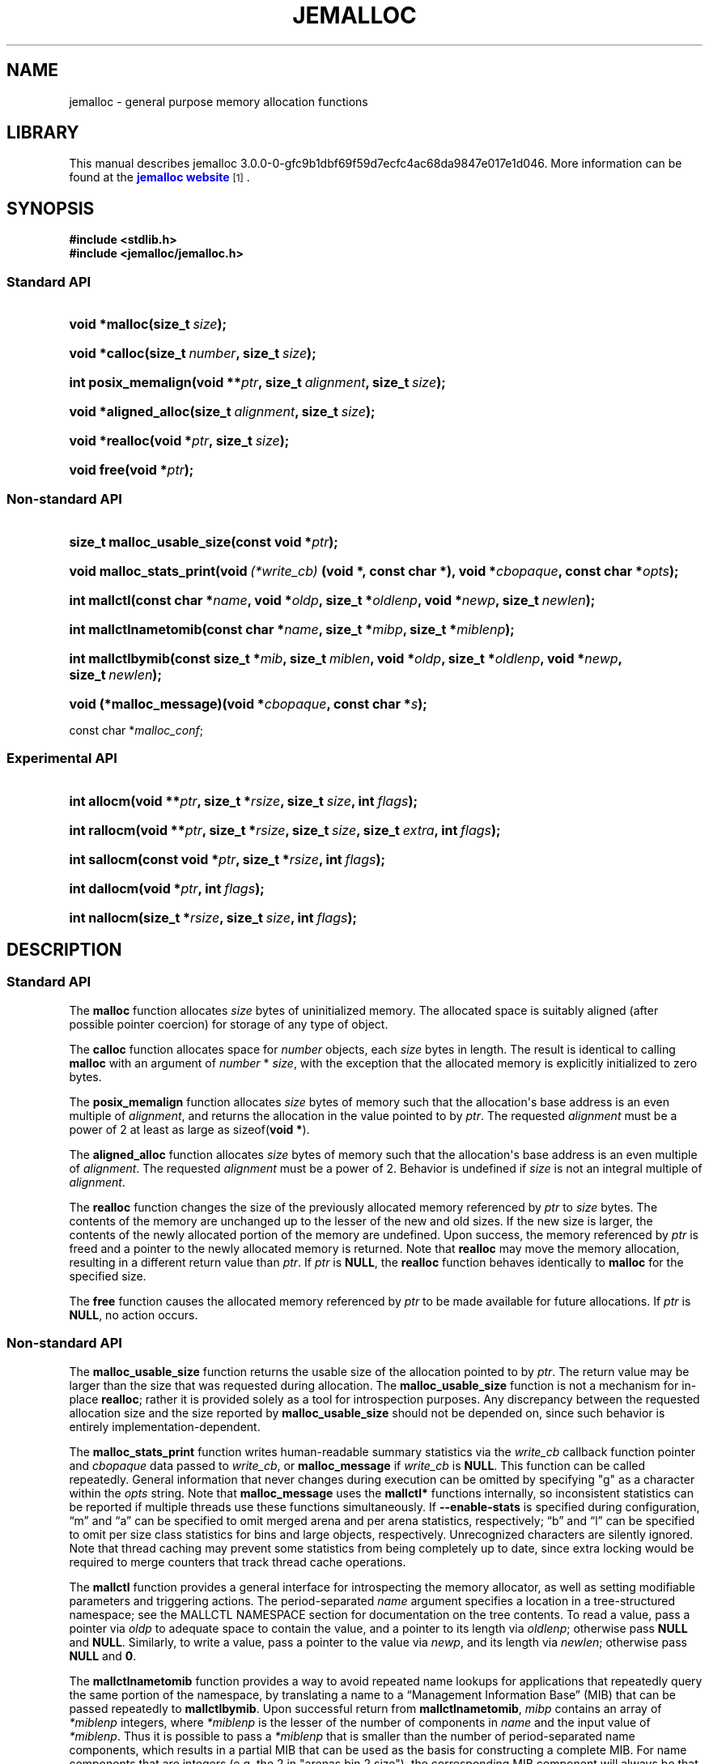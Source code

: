 '\" t
.\"     Title: JEMALLOC
.\"    Author: Jason Evans
.\" Generator: DocBook XSL Stylesheets v1.76.1 <http://docbook.sf.net/>
.\"      Date: 05/11/2012
.\"    Manual: User Manual
.\"    Source: jemalloc 3.0.0-0-gfc9b1dbf69f59d7ecfc4ac68da9847e017e1d046
.\"  Language: English
.\"
.TH "JEMALLOC" "3" "05/11/2012" "jemalloc 3.0.0-0-gfc9b1dbf69f5" "User Manual"
.\" -----------------------------------------------------------------
.\" * Define some portability stuff
.\" -----------------------------------------------------------------
.\" ~~~~~~~~~~~~~~~~~~~~~~~~~~~~~~~~~~~~~~~~~~~~~~~~~~~~~~~~~~~~~~~~~
.\" http://bugs.debian.org/507673
.\" http://lists.gnu.org/archive/html/groff/2009-02/msg00013.html
.\" ~~~~~~~~~~~~~~~~~~~~~~~~~~~~~~~~~~~~~~~~~~~~~~~~~~~~~~~~~~~~~~~~~
.ie \n(.g .ds Aq \(aq
.el       .ds Aq '
.\" -----------------------------------------------------------------
.\" * set default formatting
.\" -----------------------------------------------------------------
.\" disable hyphenation
.nh
.\" disable justification (adjust text to left margin only)
.ad l
.\" -----------------------------------------------------------------
.\" * MAIN CONTENT STARTS HERE *
.\" -----------------------------------------------------------------
.SH "NAME"
jemalloc \- general purpose memory allocation functions
.SH "LIBRARY"
.PP
This manual describes jemalloc 3\&.0\&.0\-0\-gfc9b1dbf69f59d7ecfc4ac68da9847e017e1d046\&. More information can be found at the
\m[blue]\fBjemalloc website\fR\m[]\&\s-2\u[1]\d\s+2\&.
.SH "SYNOPSIS"
.sp
.ft B
.nf
#include <stdlib\&.h>
#include <jemalloc/jemalloc\&.h>
.fi
.ft
.SS "Standard API"
.HP \w'void\ *malloc('u
.BI "void *malloc(size_t\ " "size" ");"
.HP \w'void\ *calloc('u
.BI "void *calloc(size_t\ " "number" ", size_t\ " "size" ");"
.HP \w'int\ posix_memalign('u
.BI "int posix_memalign(void\ **" "ptr" ", size_t\ " "alignment" ", size_t\ " "size" ");"
.HP \w'void\ *aligned_alloc('u
.BI "void *aligned_alloc(size_t\ " "alignment" ", size_t\ " "size" ");"
.HP \w'void\ *realloc('u
.BI "void *realloc(void\ *" "ptr" ", size_t\ " "size" ");"
.HP \w'void\ free('u
.BI "void free(void\ *" "ptr" ");"
.SS "Non\-standard API"
.HP \w'size_t\ malloc_usable_size('u
.BI "size_t malloc_usable_size(const\ void\ *" "ptr" ");"
.HP \w'void\ malloc_stats_print('u
.BI "void malloc_stats_print(void\ " "(*write_cb)" "\ (void\ *,\ const\ char\ *), void\ *" "cbopaque" ", const\ char\ *" "opts" ");"
.HP \w'int\ mallctl('u
.BI "int mallctl(const\ char\ *" "name" ", void\ *" "oldp" ", size_t\ *" "oldlenp" ", void\ *" "newp" ", size_t\ " "newlen" ");"
.HP \w'int\ mallctlnametomib('u
.BI "int mallctlnametomib(const\ char\ *" "name" ", size_t\ *" "mibp" ", size_t\ *" "miblenp" ");"
.HP \w'int\ mallctlbymib('u
.BI "int mallctlbymib(const\ size_t\ *" "mib" ", size_t\ " "miblen" ", void\ *" "oldp" ", size_t\ *" "oldlenp" ", void\ *" "newp" ", size_t\ " "newlen" ");"
.HP \w'void\ (*malloc_message)('u
.BI "void (*malloc_message)(void\ *" "cbopaque" ", const\ char\ *" "s" ");"
.PP
const char *\fImalloc_conf\fR;
.SS "Experimental API"
.HP \w'int\ allocm('u
.BI "int allocm(void\ **" "ptr" ", size_t\ *" "rsize" ", size_t\ " "size" ", int\ " "flags" ");"
.HP \w'int\ rallocm('u
.BI "int rallocm(void\ **" "ptr" ", size_t\ *" "rsize" ", size_t\ " "size" ", size_t\ " "extra" ", int\ " "flags" ");"
.HP \w'int\ sallocm('u
.BI "int sallocm(const\ void\ *" "ptr" ", size_t\ *" "rsize" ", int\ " "flags" ");"
.HP \w'int\ dallocm('u
.BI "int dallocm(void\ *" "ptr" ", int\ " "flags" ");"
.HP \w'int\ nallocm('u
.BI "int nallocm(size_t\ *" "rsize" ", size_t\ " "size" ", int\ " "flags" ");"
.SH "DESCRIPTION"
.SS "Standard API"
.PP
The
\fBmalloc\fR\fB\fR
function allocates
\fIsize\fR
bytes of uninitialized memory\&. The allocated space is suitably aligned (after possible pointer coercion) for storage of any type of object\&.
.PP
The
\fBcalloc\fR\fB\fR
function allocates space for
\fInumber\fR
objects, each
\fIsize\fR
bytes in length\&. The result is identical to calling
\fBmalloc\fR\fB\fR
with an argument of
\fInumber\fR
*
\fIsize\fR, with the exception that the allocated memory is explicitly initialized to zero bytes\&.
.PP
The
\fBposix_memalign\fR\fB\fR
function allocates
\fIsize\fR
bytes of memory such that the allocation\*(Aqs base address is an even multiple of
\fIalignment\fR, and returns the allocation in the value pointed to by
\fIptr\fR\&. The requested
\fIalignment\fR
must be a power of 2 at least as large as
sizeof(\fBvoid *\fR)\&.
.PP
The
\fBaligned_alloc\fR\fB\fR
function allocates
\fIsize\fR
bytes of memory such that the allocation\*(Aqs base address is an even multiple of
\fIalignment\fR\&. The requested
\fIalignment\fR
must be a power of 2\&. Behavior is undefined if
\fIsize\fR
is not an integral multiple of
\fIalignment\fR\&.
.PP
The
\fBrealloc\fR\fB\fR
function changes the size of the previously allocated memory referenced by
\fIptr\fR
to
\fIsize\fR
bytes\&. The contents of the memory are unchanged up to the lesser of the new and old sizes\&. If the new size is larger, the contents of the newly allocated portion of the memory are undefined\&. Upon success, the memory referenced by
\fIptr\fR
is freed and a pointer to the newly allocated memory is returned\&. Note that
\fBrealloc\fR\fB\fR
may move the memory allocation, resulting in a different return value than
\fIptr\fR\&. If
\fIptr\fR
is
\fBNULL\fR, the
\fBrealloc\fR\fB\fR
function behaves identically to
\fBmalloc\fR\fB\fR
for the specified size\&.
.PP
The
\fBfree\fR\fB\fR
function causes the allocated memory referenced by
\fIptr\fR
to be made available for future allocations\&. If
\fIptr\fR
is
\fBNULL\fR, no action occurs\&.
.SS "Non\-standard API"
.PP
The
\fBmalloc_usable_size\fR\fB\fR
function returns the usable size of the allocation pointed to by
\fIptr\fR\&. The return value may be larger than the size that was requested during allocation\&. The
\fBmalloc_usable_size\fR\fB\fR
function is not a mechanism for in\-place
\fBrealloc\fR\fB\fR; rather it is provided solely as a tool for introspection purposes\&. Any discrepancy between the requested allocation size and the size reported by
\fBmalloc_usable_size\fR\fB\fR
should not be depended on, since such behavior is entirely implementation\-dependent\&.
.PP
The
\fBmalloc_stats_print\fR\fB\fR
function writes human\-readable summary statistics via the
\fIwrite_cb\fR
callback function pointer and
\fIcbopaque\fR
data passed to
\fIwrite_cb\fR, or
\fBmalloc_message\fR\fB\fR
if
\fIwrite_cb\fR
is
\fBNULL\fR\&. This function can be called repeatedly\&. General information that never changes during execution can be omitted by specifying "g" as a character within the
\fIopts\fR
string\&. Note that
\fBmalloc_message\fR\fB\fR
uses the
\fBmallctl*\fR\fB\fR
functions internally, so inconsistent statistics can be reported if multiple threads use these functions simultaneously\&. If
\fB\-\-enable\-stats\fR
is specified during configuration, \(lqm\(rq and \(lqa\(rq can be specified to omit merged arena and per arena statistics, respectively; \(lqb\(rq and \(lql\(rq can be specified to omit per size class statistics for bins and large objects, respectively\&. Unrecognized characters are silently ignored\&. Note that thread caching may prevent some statistics from being completely up to date, since extra locking would be required to merge counters that track thread cache operations\&.
.PP
The
\fBmallctl\fR\fB\fR
function provides a general interface for introspecting the memory allocator, as well as setting modifiable parameters and triggering actions\&. The period\-separated
\fIname\fR
argument specifies a location in a tree\-structured namespace; see the
MALLCTL NAMESPACE
section for documentation on the tree contents\&. To read a value, pass a pointer via
\fIoldp\fR
to adequate space to contain the value, and a pointer to its length via
\fIoldlenp\fR; otherwise pass
\fBNULL\fR
and
\fBNULL\fR\&. Similarly, to write a value, pass a pointer to the value via
\fInewp\fR, and its length via
\fInewlen\fR; otherwise pass
\fBNULL\fR
and
\fB0\fR\&.
.PP
The
\fBmallctlnametomib\fR\fB\fR
function provides a way to avoid repeated name lookups for applications that repeatedly query the same portion of the namespace, by translating a name to a \(lqManagement Information Base\(rq (MIB) that can be passed repeatedly to
\fBmallctlbymib\fR\fB\fR\&. Upon successful return from
\fBmallctlnametomib\fR\fB\fR,
\fImibp\fR
contains an array of
\fI*miblenp\fR
integers, where
\fI*miblenp\fR
is the lesser of the number of components in
\fIname\fR
and the input value of
\fI*miblenp\fR\&. Thus it is possible to pass a
\fI*miblenp\fR
that is smaller than the number of period\-separated name components, which results in a partial MIB that can be used as the basis for constructing a complete MIB\&. For name components that are integers (e\&.g\&. the 2 in
"arenas\&.bin\&.2\&.size"), the corresponding MIB component will always be that integer\&. Therefore, it is legitimate to construct code like the following:
.sp
.if n \{\
.RS 4
.\}
.nf
unsigned nbins, i;

int mib[4];
size_t len, miblen;

len = sizeof(nbins);
mallctl("arenas\&.nbins", &nbins, &len, NULL, 0);

miblen = 4;
mallnametomib("arenas\&.bin\&.0\&.size", mib, &miblen);
for (i = 0; i < nbins; i++) {
	size_t bin_size;

	mib[2] = i;
	len = sizeof(bin_size);
	mallctlbymib(mib, miblen, &bin_size, &len, NULL, 0);
	/* Do something with bin_size\&.\&.\&. */
}
.fi
.if n \{\
.RE
.\}
.SS "Experimental API"
.PP
The experimental API is subject to change or removal without regard for backward compatibility\&. If
\fB\-\-disable\-experimental\fR
is specified during configuration, the experimental API is omitted\&.
.PP
The
\fBallocm\fR\fB\fR,
\fBrallocm\fR\fB\fR,
\fBsallocm\fR\fB\fR,
\fBdallocm\fR\fB\fR, and
\fBnallocm\fR\fB\fR
functions all have a
\fIflags\fR
argument that can be used to specify options\&. The functions only check the options that are contextually relevant\&. Use bitwise or (|) operations to specify one or more of the following:
.PP
\fBALLOCM_LG_ALIGN(\fR\fB\fIla\fR\fR\fB) \fR
.RS 4
Align the memory allocation to start at an address that is a multiple of
(1 << \fIla\fR)\&. This macro does not validate that
\fIla\fR
is within the valid range\&.
.RE
.PP
\fBALLOCM_ALIGN(\fR\fB\fIa\fR\fR\fB) \fR
.RS 4
Align the memory allocation to start at an address that is a multiple of
\fIa\fR, where
\fIa\fR
is a power of two\&. This macro does not validate that
\fIa\fR
is a power of 2\&.
.RE
.PP
\fBALLOCM_ZERO\fR
.RS 4
Initialize newly allocated memory to contain zero bytes\&. In the growing reallocation case, the real size prior to reallocation defines the boundary between untouched bytes and those that are initialized to contain zero bytes\&. If this option is absent, newly allocated memory is uninitialized\&.
.RE
.PP
\fBALLOCM_NO_MOVE\fR
.RS 4
For reallocation, fail rather than moving the object\&. This constraint can apply to both growth and shrinkage\&.
.RE
.PP
The
\fBallocm\fR\fB\fR
function allocates at least
\fIsize\fR
bytes of memory, sets
\fI*ptr\fR
to the base address of the allocation, and sets
\fI*rsize\fR
to the real size of the allocation if
\fIrsize\fR
is not
\fBNULL\fR\&. Behavior is undefined if
\fIsize\fR
is
\fB0\fR\&.
.PP
The
\fBrallocm\fR\fB\fR
function resizes the allocation at
\fI*ptr\fR
to be at least
\fIsize\fR
bytes, sets
\fI*ptr\fR
to the base address of the allocation if it moved, and sets
\fI*rsize\fR
to the real size of the allocation if
\fIrsize\fR
is not
\fBNULL\fR\&. If
\fIextra\fR
is non\-zero, an attempt is made to resize the allocation to be at least
\fIsize\fR + \fIextra\fR)
bytes, though inability to allocate the extra byte(s) will not by itself result in failure\&. Behavior is undefined if
\fIsize\fR
is
\fB0\fR, or if
(\fIsize\fR + \fIextra\fR > \fBSIZE_T_MAX\fR)\&.
.PP
The
\fBsallocm\fR\fB\fR
function sets
\fI*rsize\fR
to the real size of the allocation\&.
.PP
The
\fBdallocm\fR\fB\fR
function causes the memory referenced by
\fIptr\fR
to be made available for future allocations\&.
.PP
The
\fBnallocm\fR\fB\fR
function allocates no memory, but it performs the same size computation as the
\fBallocm\fR\fB\fR
function, and if
\fIrsize\fR
is not
\fBNULL\fR
it sets
\fI*rsize\fR
to the real size of the allocation that would result from the equivalent
\fBallocm\fR\fB\fR
function call\&. Behavior is undefined if
\fIsize\fR
is
\fB0\fR\&.
.SH "TUNING"
.PP
Once, when the first call is made to one of the memory allocation routines, the allocator initializes its internals based in part on various options that can be specified at compile\- or run\-time\&.
.PP
The string pointed to by the global variable
\fImalloc_conf\fR, the \(lqname\(rq of the file referenced by the symbolic link named
/etc/malloc\&.conf, and the value of the environment variable
\fBMALLOC_CONF\fR, will be interpreted, in that order, from left to right as options\&.
.PP
An options string is a comma\-separated list of option:value pairs\&. There is one key corresponding to each
"opt\&.*"
mallctl (see the
MALLCTL NAMESPACE
section for options documentation)\&. For example,
abort:true,narenas:1
sets the
"opt\&.abort"
and
"opt\&.narenas"
options\&. Some options have boolean values (true/false), others have integer values (base 8, 10, or 16, depending on prefix), and yet others have raw string values\&.
.SH "IMPLEMENTATION NOTES"
.PP
Traditionally, allocators have used
\fBsbrk\fR(2)
to obtain memory, which is suboptimal for several reasons, including race conditions, increased fragmentation, and artificial limitations on maximum usable memory\&. If
\fB\-\-enable\-dss\fR
is specified during configuration, this allocator uses both
\fBmmap\fR(2)
and
\fBsbrk\fR(2), in that order of preference; otherwise only
\fBmmap\fR(2)
is used\&.
.PP
This allocator uses multiple arenas in order to reduce lock contention for threaded programs on multi\-processor systems\&. This works well with regard to threading scalability, but incurs some costs\&. There is a small fixed per\-arena overhead, and additionally, arenas manage memory completely independently of each other, which means a small fixed increase in overall memory fragmentation\&. These overheads are not generally an issue, given the number of arenas normally used\&. Note that using substantially more arenas than the default is not likely to improve performance, mainly due to reduced cache performance\&. However, it may make sense to reduce the number of arenas if an application does not make much use of the allocation functions\&.
.PP
In addition to multiple arenas, unless
\fB\-\-disable\-tcache\fR
is specified during configuration, this allocator supports thread\-specific caching for small and large objects, in order to make it possible to completely avoid synchronization for most allocation requests\&. Such caching allows very fast allocation in the common case, but it increases memory usage and fragmentation, since a bounded number of objects can remain allocated in each thread cache\&.
.PP
Memory is conceptually broken into equal\-sized chunks, where the chunk size is a power of two that is greater than the page size\&. Chunks are always aligned to multiples of the chunk size\&. This alignment makes it possible to find metadata for user objects very quickly\&.
.PP
User objects are broken into three categories according to size: small, large, and huge\&. Small objects are smaller than one page\&. Large objects are smaller than the chunk size\&. Huge objects are a multiple of the chunk size\&. Small and large objects are managed by arenas; huge objects are managed separately in a single data structure that is shared by all threads\&. Huge objects are used by applications infrequently enough that this single data structure is not a scalability issue\&.
.PP
Each chunk that is managed by an arena tracks its contents as runs of contiguous pages (unused, backing a set of small objects, or backing one large object)\&. The combination of chunk alignment and chunk page maps makes it possible to determine all metadata regarding small and large allocations in constant time\&.
.PP
Small objects are managed in groups by page runs\&. Each run maintains a frontier and free list to track which regions are in use\&. Allocation requests that are no more than half the quantum (8 or 16, depending on architecture) are rounded up to the nearest power of two that is at least
sizeof(\fBdouble\fR)\&. All other small object size classes are multiples of the quantum, spaced such that internal fragmentation is limited to approximately 25% for all but the smallest size classes\&. Allocation requests that are larger than the maximum small size class, but small enough to fit in an arena\-managed chunk (see the
"opt\&.lg_chunk"
option), are rounded up to the nearest run size\&. Allocation requests that are too large to fit in an arena\-managed chunk are rounded up to the nearest multiple of the chunk size\&.
.PP
Allocations are packed tightly together, which can be an issue for multi\-threaded applications\&. If you need to assure that allocations do not suffer from cacheline sharing, round your allocation requests up to the nearest multiple of the cacheline size, or specify cacheline alignment when allocating\&.
.PP
Assuming 4 MiB chunks, 4 KiB pages, and a 16\-byte quantum on a 64\-bit system, the size classes in each category are as shown in
Table 1\&.
.sp
.it 1 an-trap
.nr an-no-space-flag 1
.nr an-break-flag 1
.br
.B Table\ \&1.\ \&Size classes
.TS
allbox tab(:);
lB rB lB.
T{
Category
T}:T{
Spacing
T}:T{
Size
T}
.T&
l r l
^ r l
^ r l
^ r l
^ r l
^ r l
^ r l
l r l
l r l.
T{
Small
T}:T{
lg
T}:T{
[8]
T}
:T{
16
T}:T{
[16, 32, 48, \&.\&.\&., 128]
T}
:T{
32
T}:T{
[160, 192, 224, 256]
T}
:T{
64
T}:T{
[320, 384, 448, 512]
T}
:T{
128
T}:T{
[640, 768, 896, 1024]
T}
:T{
256
T}:T{
[1280, 1536, 1792, 2048]
T}
:T{
512
T}:T{
[2560, 3072, 3584]
T}
T{
Large
T}:T{
4 KiB
T}:T{
[4 KiB, 8 KiB, 12 KiB, \&.\&.\&., 4072 KiB]
T}
T{
Huge
T}:T{
4 MiB
T}:T{
[4 MiB, 8 MiB, 12 MiB, \&.\&.\&.]
T}
.TE
.sp 1
.SH "MALLCTL NAMESPACE"
.PP
The following names are defined in the namespace accessible via the
\fBmallctl*\fR\fB\fR
functions\&. Value types are specified in parentheses, their readable/writable statuses are encoded as
rw,
r\-,
\-w, or
\-\-, and required build configuration flags follow, if any\&. A name element encoded as
<i>
or
<j>
indicates an integer component, where the integer varies from 0 to some upper value that must be determined via introspection\&. In the case of
"stats\&.arenas\&.<i>\&.*",
<i>
equal to
"arenas\&.narenas"
can be used to access the summation of statistics from all arenas\&. Take special note of the
"epoch"
mallctl, which controls refreshing of cached dynamic statistics\&.
.PP
"version" (\fBconst char *\fR) r\-
.RS 4
Return the jemalloc version string\&.
.RE
.PP
"epoch" (\fBuint64_t\fR) rw
.RS 4
If a value is passed in, refresh the data from which the
\fBmallctl*\fR\fB\fR
functions report values, and increment the epoch\&. Return the current epoch\&. This is useful for detecting whether another thread caused a refresh\&.
.RE
.PP
"config\&.debug" (\fBbool\fR) r\-
.RS 4
\fB\-\-enable\-debug\fR
was specified during build configuration\&.
.RE
.PP
"config\&.dss" (\fBbool\fR) r\-
.RS 4
\fB\-\-enable\-dss\fR
was specified during build configuration\&.
.RE
.PP
"config\&.fill" (\fBbool\fR) r\-
.RS 4
\fB\-\-enable\-fill\fR
was specified during build configuration\&.
.RE
.PP
"config\&.lazy_lock" (\fBbool\fR) r\-
.RS 4
\fB\-\-enable\-lazy\-lock\fR
was specified during build configuration\&.
.RE
.PP
"config\&.mremap" (\fBbool\fR) r\-
.RS 4
\fB\-\-enable\-mremap\fR
was specified during build configuration\&.
.RE
.PP
"config\&.munmap" (\fBbool\fR) r\-
.RS 4
\fB\-\-enable\-munmap\fR
was specified during build configuration\&.
.RE
.PP
"config\&.prof" (\fBbool\fR) r\-
.RS 4
\fB\-\-enable\-prof\fR
was specified during build configuration\&.
.RE
.PP
"config\&.prof_libgcc" (\fBbool\fR) r\-
.RS 4
\fB\-\-disable\-prof\-libgcc\fR
was not specified during build configuration\&.
.RE
.PP
"config\&.prof_libunwind" (\fBbool\fR) r\-
.RS 4
\fB\-\-enable\-prof\-libunwind\fR
was specified during build configuration\&.
.RE
.PP
"config\&.stats" (\fBbool\fR) r\-
.RS 4
\fB\-\-enable\-stats\fR
was specified during build configuration\&.
.RE
.PP
"config\&.tcache" (\fBbool\fR) r\-
.RS 4
\fB\-\-disable\-tcache\fR
was not specified during build configuration\&.
.RE
.PP
"config\&.tls" (\fBbool\fR) r\-
.RS 4
\fB\-\-disable\-tls\fR
was not specified during build configuration\&.
.RE
.PP
"config\&.utrace" (\fBbool\fR) r\-
.RS 4
\fB\-\-enable\-utrace\fR
was specified during build configuration\&.
.RE
.PP
"config\&.valgrind" (\fBbool\fR) r\-
.RS 4
\fB\-\-enable\-valgrind\fR
was specified during build configuration\&.
.RE
.PP
"config\&.xmalloc" (\fBbool\fR) r\-
.RS 4
\fB\-\-enable\-xmalloc\fR
was specified during build configuration\&.
.RE
.PP
"opt\&.abort" (\fBbool\fR) r\-
.RS 4
Abort\-on\-warning enabled/disabled\&. If true, most warnings are fatal\&. The process will call
\fBabort\fR(3)
in these cases\&. This option is disabled by default unless
\fB\-\-enable\-debug\fR
is specified during configuration, in which case it is enabled by default\&.
.RE
.PP
"opt\&.lg_chunk" (\fBsize_t\fR) r\-
.RS 4
Virtual memory chunk size (log base 2)\&. The default chunk size is 4 MiB (2^22)\&.
.RE
.PP
"opt\&.narenas" (\fBsize_t\fR) r\-
.RS 4
Maximum number of arenas to use\&. The default maximum number of arenas is four times the number of CPUs, or one if there is a single CPU\&.
.RE
.PP
"opt\&.lg_dirty_mult" (\fBssize_t\fR) r\-
.RS 4
Per\-arena minimum ratio (log base 2) of active to dirty pages\&. Some dirty unused pages may be allowed to accumulate, within the limit set by the ratio (or one chunk worth of dirty pages, whichever is greater), before informing the kernel about some of those pages via
\fBmadvise\fR(2)
or a similar system call\&. This provides the kernel with sufficient information to recycle dirty pages if physical memory becomes scarce and the pages remain unused\&. The default minimum ratio is 32:1 (2^5:1); an option value of \-1 will disable dirty page purging\&.
.RE
.PP
"opt\&.stats_print" (\fBbool\fR) r\-
.RS 4
Enable/disable statistics printing at exit\&. If enabled, the
\fBmalloc_stats_print\fR\fB\fR
function is called at program exit via an
\fBatexit\fR(3)
function\&. If
\fB\-\-enable\-stats\fR
is specified during configuration, this has the potential to cause deadlock for a multi\-threaded process that exits while one or more threads are executing in the memory allocation functions\&. Therefore, this option should only be used with care; it is primarily intended as a performance tuning aid during application development\&. This option is disabled by default\&.
.RE
.PP
"opt\&.junk" (\fBbool\fR) r\- [\fB\-\-enable\-fill\fR]
.RS 4
Junk filling enabled/disabled\&. If enabled, each byte of uninitialized allocated memory will be initialized to
0xa5\&. All deallocated memory will be initialized to
0x5a\&. This is intended for debugging and will impact performance negatively\&. This option is disabled by default unless
\fB\-\-enable\-debug\fR
is specified during configuration, in which case it is enabled by default\&.
.RE
.PP
"opt\&.quarantine" (\fBsize_t\fR) r\- [\fB\-\-enable\-fill\fR]
.RS 4
Per thread quarantine size in bytes\&. If non\-zero, each thread maintains a FIFO object quarantine that stores up to the specified number of bytes of memory\&. The quarantined memory is not freed until it is released from quarantine, though it is immediately junk\-filled if the
"opt\&.junk"
option is enabled\&. This feature is of particular use in combination with
\m[blue]\fBValgrind\fR\m[]\&\s-2\u[2]\d\s+2, which can detect attempts to access quarantined objects\&. This is intended for debugging and will impact performance negatively\&. The default quarantine size is 0\&.
.RE
.PP
"opt\&.redzone" (\fBbool\fR) r\- [\fB\-\-enable\-fill\fR]
.RS 4
Redzones enabled/disabled\&. If enabled, small allocations have redzones before and after them\&. Furthermore, if the
"opt\&.junk"
option is enabled, the redzones are checked for corruption during deallocation\&. However, the primary intended purpose of this feature is to be used in combination with
\m[blue]\fBValgrind\fR\m[]\&\s-2\u[2]\d\s+2, which needs redzones in order to do effective buffer overflow/underflow detection\&. This option is intended for debugging and will impact performance negatively\&. This option is disabled by default\&.
.RE
.PP
"opt\&.zero" (\fBbool\fR) r\- [\fB\-\-enable\-fill\fR]
.RS 4
Zero filling enabled/disabled\&. If enabled, each byte of uninitialized allocated memory will be initialized to 0\&. Note that this initialization only happens once for each byte, so
\fBrealloc\fR\fB\fR
and
\fBrallocm\fR\fB\fR
calls do not zero memory that was previously allocated\&. This is intended for debugging and will impact performance negatively\&. This option is disabled by default\&.
.RE
.PP
"opt\&.utrace" (\fBbool\fR) r\- [\fB\-\-enable\-utrace\fR]
.RS 4
Allocation tracing based on
\fButrace\fR(2)
enabled/disabled\&. This option is disabled by default\&.
.RE
.PP
"opt\&.valgrind" (\fBbool\fR) r\- [\fB\-\-enable\-valgrind\fR]
.RS 4
\m[blue]\fBValgrind\fR\m[]\&\s-2\u[2]\d\s+2
support enabled/disabled\&. If enabled, several other options are automatically modified during options processing to work well with Valgrind:
"opt\&.junk"
and
"opt\&.zero"
are set to false,
"opt\&.quarantine"
is set to 16 MiB, and
"opt\&.redzone"
is set to true\&. This option is disabled by default\&.
.RE
.PP
"opt\&.xmalloc" (\fBbool\fR) r\- [\fB\-\-enable\-xmalloc\fR]
.RS 4
Abort\-on\-out\-of\-memory enabled/disabled\&. If enabled, rather than returning failure for any allocation function, display a diagnostic message on
\fBSTDERR_FILENO\fR
and cause the program to drop core (using
\fBabort\fR(3))\&. If an application is designed to depend on this behavior, set the option at compile time by including the following in the source code:
.sp
.if n \{\
.RS 4
.\}
.nf
malloc_conf = "xmalloc:true";
.fi
.if n \{\
.RE
.\}
.sp
This option is disabled by default\&.
.RE
.PP
"opt\&.tcache" (\fBbool\fR) r\- [\fB\-\-enable\-tcache\fR]
.RS 4
Thread\-specific caching enabled/disabled\&. When there are multiple threads, each thread uses a thread\-specific cache for objects up to a certain size\&. Thread\-specific caching allows many allocations to be satisfied without performing any thread synchronization, at the cost of increased memory use\&. See the
"opt\&.lg_tcache_max"
option for related tuning information\&. This option is enabled by default\&.
.RE
.PP
"opt\&.lg_tcache_max" (\fBsize_t\fR) r\- [\fB\-\-enable\-tcache\fR]
.RS 4
Maximum size class (log base 2) to cache in the thread\-specific cache\&. At a minimum, all small size classes are cached, and at a maximum all large size classes are cached\&. The default maximum is 32 KiB (2^15)\&.
.RE
.PP
"opt\&.prof" (\fBbool\fR) r\- [\fB\-\-enable\-prof\fR]
.RS 4
Memory profiling enabled/disabled\&. If enabled, profile memory allocation activity\&. See the
"opt\&.prof_active"
option for on\-the\-fly activation/deactivation\&. See the
"opt\&.lg_prof_sample"
option for probabilistic sampling control\&. See the
"opt\&.prof_accum"
option for control of cumulative sample reporting\&. See the
"opt\&.lg_prof_interval"
option for information on interval\-triggered profile dumping, the
"opt\&.prof_gdump"
option for information on high\-water\-triggered profile dumping, and the
"opt\&.prof_final"
option for final profile dumping\&. Profile output is compatible with the included
\fBpprof\fR
Perl script, which originates from the
\m[blue]\fBgperftools package\fR\m[]\&\s-2\u[3]\d\s+2\&.
.RE
.PP
"opt\&.prof_prefix" (\fBconst char *\fR) r\- [\fB\-\-enable\-prof\fR]
.RS 4
Filename prefix for profile dumps\&. If the prefix is set to the empty string, no automatic dumps will occur; this is primarily useful for disabling the automatic final heap dump (which also disables leak reporting, if enabled)\&. The default prefix is
jeprof\&.
.RE
.PP
"opt\&.prof_active" (\fBbool\fR) r\- [\fB\-\-enable\-prof\fR]
.RS 4
Profiling activated/deactivated\&. This is a secondary control mechanism that makes it possible to start the application with profiling enabled (see the
"opt\&.prof"
option) but inactive, then toggle profiling at any time during program execution with the
"prof\&.active"
mallctl\&. This option is enabled by default\&.
.RE
.PP
"opt\&.lg_prof_sample" (\fBssize_t\fR) r\- [\fB\-\-enable\-prof\fR]
.RS 4
Average interval (log base 2) between allocation samples, as measured in bytes of allocation activity\&. Increasing the sampling interval decreases profile fidelity, but also decreases the computational overhead\&. The default sample interval is 512 KiB (2^19 B)\&.
.RE
.PP
"opt\&.prof_accum" (\fBbool\fR) r\- [\fB\-\-enable\-prof\fR]
.RS 4
Reporting of cumulative object/byte counts in profile dumps enabled/disabled\&. If this option is enabled, every unique backtrace must be stored for the duration of execution\&. Depending on the application, this can impose a large memory overhead, and the cumulative counts are not always of interest\&. This option is disabled by default\&.
.RE
.PP
"opt\&.lg_prof_interval" (\fBssize_t\fR) r\- [\fB\-\-enable\-prof\fR]
.RS 4
Average interval (log base 2) between memory profile dumps, as measured in bytes of allocation activity\&. The actual interval between dumps may be sporadic because decentralized allocation counters are used to avoid synchronization bottlenecks\&. Profiles are dumped to files named according to the pattern
<prefix>\&.<pid>\&.<seq>\&.i<iseq>\&.heap, where
<prefix>
is controlled by the
"opt\&.prof_prefix"
option\&. By default, interval\-triggered profile dumping is disabled (encoded as \-1)\&.
.RE
.PP
"opt\&.prof_gdump" (\fBbool\fR) r\- [\fB\-\-enable\-prof\fR]
.RS 4
Trigger a memory profile dump every time the total virtual memory exceeds the previous maximum\&. Profiles are dumped to files named according to the pattern
<prefix>\&.<pid>\&.<seq>\&.u<useq>\&.heap, where
<prefix>
is controlled by the
"opt\&.prof_prefix"
option\&. This option is disabled by default\&.
.RE
.PP
"opt\&.prof_final" (\fBbool\fR) r\- [\fB\-\-enable\-prof\fR]
.RS 4
Use an
\fBatexit\fR(3)
function to dump final memory usage to a file named according to the pattern
<prefix>\&.<pid>\&.<seq>\&.f\&.heap, where
<prefix>
is controlled by the
"opt\&.prof_prefix"
option\&. This option is enabled by default\&.
.RE
.PP
"opt\&.prof_leak" (\fBbool\fR) r\- [\fB\-\-enable\-prof\fR]
.RS 4
Leak reporting enabled/disabled\&. If enabled, use an
\fBatexit\fR(3)
function to report memory leaks detected by allocation sampling\&. See the
"opt\&.prof"
option for information on analyzing heap profile output\&. This option is disabled by default\&.
.RE
.PP
"thread\&.arena" (\fBunsigned\fR) rw
.RS 4
Get or set the arena associated with the calling thread\&. The arena index must be less than the maximum number of arenas (see the
"arenas\&.narenas"
mallctl)\&. If the specified arena was not initialized beforehand (see the
"arenas\&.initialized"
mallctl), it will be automatically initialized as a side effect of calling this interface\&.
.RE
.PP
"thread\&.allocated" (\fBuint64_t\fR) r\- [\fB\-\-enable\-stats\fR]
.RS 4
Get the total number of bytes ever allocated by the calling thread\&. This counter has the potential to wrap around; it is up to the application to appropriately interpret the counter in such cases\&.
.RE
.PP
"thread\&.allocatedp" (\fBuint64_t *\fR) r\- [\fB\-\-enable\-stats\fR]
.RS 4
Get a pointer to the the value that is returned by the
"thread\&.allocated"
mallctl\&. This is useful for avoiding the overhead of repeated
\fBmallctl*\fR\fB\fR
calls\&.
.RE
.PP
"thread\&.deallocated" (\fBuint64_t\fR) r\- [\fB\-\-enable\-stats\fR]
.RS 4
Get the total number of bytes ever deallocated by the calling thread\&. This counter has the potential to wrap around; it is up to the application to appropriately interpret the counter in such cases\&.
.RE
.PP
"thread\&.deallocatedp" (\fBuint64_t *\fR) r\- [\fB\-\-enable\-stats\fR]
.RS 4
Get a pointer to the the value that is returned by the
"thread\&.deallocated"
mallctl\&. This is useful for avoiding the overhead of repeated
\fBmallctl*\fR\fB\fR
calls\&.
.RE
.PP
"thread\&.tcache\&.enabled" (\fBbool\fR) rw [\fB\-\-enable\-tcache\fR]
.RS 4
Enable/disable calling thread\*(Aqs tcache\&. The tcache is implicitly flushed as a side effect of becoming disabled (see
"thread\&.tcache\&.flush")\&.
.RE
.PP
"thread\&.tcache\&.flush" (\fBvoid\fR) \-\- [\fB\-\-enable\-tcache\fR]
.RS 4
Flush calling thread\*(Aqs tcache\&. This interface releases all cached objects and internal data structures associated with the calling thread\*(Aqs thread\-specific cache\&. Ordinarily, this interface need not be called, since automatic periodic incremental garbage collection occurs, and the thread cache is automatically discarded when a thread exits\&. However, garbage collection is triggered by allocation activity, so it is possible for a thread that stops allocating/deallocating to retain its cache indefinitely, in which case the developer may find manual flushing useful\&.
.RE
.PP
"arenas\&.narenas" (\fBunsigned\fR) r\-
.RS 4
Maximum number of arenas\&.
.RE
.PP
"arenas\&.initialized" (\fBbool *\fR) r\-
.RS 4
An array of
"arenas\&.narenas"
booleans\&. Each boolean indicates whether the corresponding arena is initialized\&.
.RE
.PP
"arenas\&.quantum" (\fBsize_t\fR) r\-
.RS 4
Quantum size\&.
.RE
.PP
"arenas\&.page" (\fBsize_t\fR) r\-
.RS 4
Page size\&.
.RE
.PP
"arenas\&.tcache_max" (\fBsize_t\fR) r\- [\fB\-\-enable\-tcache\fR]
.RS 4
Maximum thread\-cached size class\&.
.RE
.PP
"arenas\&.nbins" (\fBunsigned\fR) r\-
.RS 4
Number of bin size classes\&.
.RE
.PP
"arenas\&.nhbins" (\fBunsigned\fR) r\- [\fB\-\-enable\-tcache\fR]
.RS 4
Total number of thread cache bin size classes\&.
.RE
.PP
"arenas\&.bin\&.<i>\&.size" (\fBsize_t\fR) r\-
.RS 4
Maximum size supported by size class\&.
.RE
.PP
"arenas\&.bin\&.<i>\&.nregs" (\fBuint32_t\fR) r\-
.RS 4
Number of regions per page run\&.
.RE
.PP
"arenas\&.bin\&.<i>\&.run_size" (\fBsize_t\fR) r\-
.RS 4
Number of bytes per page run\&.
.RE
.PP
"arenas\&.nlruns" (\fBsize_t\fR) r\-
.RS 4
Total number of large size classes\&.
.RE
.PP
"arenas\&.lrun\&.<i>\&.size" (\fBsize_t\fR) r\-
.RS 4
Maximum size supported by this large size class\&.
.RE
.PP
"arenas\&.purge" (\fBunsigned\fR) \-w
.RS 4
Purge unused dirty pages for the specified arena, or for all arenas if none is specified\&.
.RE
.PP
"prof\&.active" (\fBbool\fR) rw [\fB\-\-enable\-prof\fR]
.RS 4
Control whether sampling is currently active\&. See the
"opt\&.prof_active"
option for additional information\&.
.RE
.PP
"prof\&.dump" (\fBconst char *\fR) \-w [\fB\-\-enable\-prof\fR]
.RS 4
Dump a memory profile to the specified file, or if NULL is specified, to a file according to the pattern
<prefix>\&.<pid>\&.<seq>\&.m<mseq>\&.heap, where
<prefix>
is controlled by the
"opt\&.prof_prefix"
option\&.
.RE
.PP
"prof\&.interval" (\fBuint64_t\fR) r\- [\fB\-\-enable\-prof\fR]
.RS 4
Average number of bytes allocated between inverval\-based profile dumps\&. See the
"opt\&.lg_prof_interval"
option for additional information\&.
.RE
.PP
"stats\&.cactive" (\fBsize_t *\fR) r\- [\fB\-\-enable\-stats\fR]
.RS 4
Pointer to a counter that contains an approximate count of the current number of bytes in active pages\&. The estimate may be high, but never low, because each arena rounds up to the nearest multiple of the chunk size when computing its contribution to the counter\&. Note that the
"epoch"
mallctl has no bearing on this counter\&. Furthermore, counter consistency is maintained via atomic operations, so it is necessary to use an atomic operation in order to guarantee a consistent read when dereferencing the pointer\&.
.RE
.PP
"stats\&.allocated" (\fBsize_t\fR) r\- [\fB\-\-enable\-stats\fR]
.RS 4
Total number of bytes allocated by the application\&.
.RE
.PP
"stats\&.active" (\fBsize_t\fR) r\- [\fB\-\-enable\-stats\fR]
.RS 4
Total number of bytes in active pages allocated by the application\&. This is a multiple of the page size, and greater than or equal to
"stats\&.allocated"\&.
.RE
.PP
"stats\&.mapped" (\fBsize_t\fR) r\- [\fB\-\-enable\-stats\fR]
.RS 4
Total number of bytes in chunks mapped on behalf of the application\&. This is a multiple of the chunk size, and is at least as large as
"stats\&.active"\&. This does not include inactive chunks\&.
.RE
.PP
"stats\&.chunks\&.current" (\fBsize_t\fR) r\- [\fB\-\-enable\-stats\fR]
.RS 4
Total number of chunks actively mapped on behalf of the application\&. This does not include inactive chunks\&.
.RE
.PP
"stats\&.chunks\&.total" (\fBuint64_t\fR) r\- [\fB\-\-enable\-stats\fR]
.RS 4
Cumulative number of chunks allocated\&.
.RE
.PP
"stats\&.chunks\&.high" (\fBsize_t\fR) r\- [\fB\-\-enable\-stats\fR]
.RS 4
Maximum number of active chunks at any time thus far\&.
.RE
.PP
"stats\&.huge\&.allocated" (\fBsize_t\fR) r\- [\fB\-\-enable\-stats\fR]
.RS 4
Number of bytes currently allocated by huge objects\&.
.RE
.PP
"stats\&.huge\&.nmalloc" (\fBuint64_t\fR) r\- [\fB\-\-enable\-stats\fR]
.RS 4
Cumulative number of huge allocation requests\&.
.RE
.PP
"stats\&.huge\&.ndalloc" (\fBuint64_t\fR) r\- [\fB\-\-enable\-stats\fR]
.RS 4
Cumulative number of huge deallocation requests\&.
.RE
.PP
"stats\&.arenas\&.<i>\&.nthreads" (\fBunsigned\fR) r\-
.RS 4
Number of threads currently assigned to arena\&.
.RE
.PP
"stats\&.arenas\&.<i>\&.pactive" (\fBsize_t\fR) r\-
.RS 4
Number of pages in active runs\&.
.RE
.PP
"stats\&.arenas\&.<i>\&.pdirty" (\fBsize_t\fR) r\-
.RS 4
Number of pages within unused runs that are potentially dirty, and for which
\fBmadvise\fR\fB\fI\&.\&.\&.\fR\fR\fB \fR\fB\fI\fBMADV_DONTNEED\fR\fR\fR
or similar has not been called\&.
.RE
.PP
"stats\&.arenas\&.<i>\&.mapped" (\fBsize_t\fR) r\- [\fB\-\-enable\-stats\fR]
.RS 4
Number of mapped bytes\&.
.RE
.PP
"stats\&.arenas\&.<i>\&.npurge" (\fBuint64_t\fR) r\- [\fB\-\-enable\-stats\fR]
.RS 4
Number of dirty page purge sweeps performed\&.
.RE
.PP
"stats\&.arenas\&.<i>\&.nmadvise" (\fBuint64_t\fR) r\- [\fB\-\-enable\-stats\fR]
.RS 4
Number of
\fBmadvise\fR\fB\fI\&.\&.\&.\fR\fR\fB \fR\fB\fI\fBMADV_DONTNEED\fR\fR\fR
or similar calls made to purge dirty pages\&.
.RE
.PP
"stats\&.arenas\&.<i>\&.npurged" (\fBuint64_t\fR) r\- [\fB\-\-enable\-stats\fR]
.RS 4
Number of pages purged\&.
.RE
.PP
"stats\&.arenas\&.<i>\&.small\&.allocated" (\fBsize_t\fR) r\- [\fB\-\-enable\-stats\fR]
.RS 4
Number of bytes currently allocated by small objects\&.
.RE
.PP
"stats\&.arenas\&.<i>\&.small\&.nmalloc" (\fBuint64_t\fR) r\- [\fB\-\-enable\-stats\fR]
.RS 4
Cumulative number of allocation requests served by small bins\&.
.RE
.PP
"stats\&.arenas\&.<i>\&.small\&.ndalloc" (\fBuint64_t\fR) r\- [\fB\-\-enable\-stats\fR]
.RS 4
Cumulative number of small objects returned to bins\&.
.RE
.PP
"stats\&.arenas\&.<i>\&.small\&.nrequests" (\fBuint64_t\fR) r\- [\fB\-\-enable\-stats\fR]
.RS 4
Cumulative number of small allocation requests\&.
.RE
.PP
"stats\&.arenas\&.<i>\&.large\&.allocated" (\fBsize_t\fR) r\- [\fB\-\-enable\-stats\fR]
.RS 4
Number of bytes currently allocated by large objects\&.
.RE
.PP
"stats\&.arenas\&.<i>\&.large\&.nmalloc" (\fBuint64_t\fR) r\- [\fB\-\-enable\-stats\fR]
.RS 4
Cumulative number of large allocation requests served directly by the arena\&.
.RE
.PP
"stats\&.arenas\&.<i>\&.large\&.ndalloc" (\fBuint64_t\fR) r\- [\fB\-\-enable\-stats\fR]
.RS 4
Cumulative number of large deallocation requests served directly by the arena\&.
.RE
.PP
"stats\&.arenas\&.<i>\&.large\&.nrequests" (\fBuint64_t\fR) r\- [\fB\-\-enable\-stats\fR]
.RS 4
Cumulative number of large allocation requests\&.
.RE
.PP
"stats\&.arenas\&.<i>\&.bins\&.<j>\&.allocated" (\fBsize_t\fR) r\- [\fB\-\-enable\-stats\fR]
.RS 4
Current number of bytes allocated by bin\&.
.RE
.PP
"stats\&.arenas\&.<i>\&.bins\&.<j>\&.nmalloc" (\fBuint64_t\fR) r\- [\fB\-\-enable\-stats\fR]
.RS 4
Cumulative number of allocations served by bin\&.
.RE
.PP
"stats\&.arenas\&.<i>\&.bins\&.<j>\&.ndalloc" (\fBuint64_t\fR) r\- [\fB\-\-enable\-stats\fR]
.RS 4
Cumulative number of allocations returned to bin\&.
.RE
.PP
"stats\&.arenas\&.<i>\&.bins\&.<j>\&.nrequests" (\fBuint64_t\fR) r\- [\fB\-\-enable\-stats\fR]
.RS 4
Cumulative number of allocation requests\&.
.RE
.PP
"stats\&.arenas\&.<i>\&.bins\&.<j>\&.nfills" (\fBuint64_t\fR) r\- [\fB\-\-enable\-stats\fR \fB\-\-enable\-tcache\fR]
.RS 4
Cumulative number of tcache fills\&.
.RE
.PP
"stats\&.arenas\&.<i>\&.bins\&.<j>\&.nflushes" (\fBuint64_t\fR) r\- [\fB\-\-enable\-stats\fR \fB\-\-enable\-tcache\fR]
.RS 4
Cumulative number of tcache flushes\&.
.RE
.PP
"stats\&.arenas\&.<i>\&.bins\&.<j>\&.nruns" (\fBuint64_t\fR) r\- [\fB\-\-enable\-stats\fR]
.RS 4
Cumulative number of runs created\&.
.RE
.PP
"stats\&.arenas\&.<i>\&.bins\&.<j>\&.nreruns" (\fBuint64_t\fR) r\- [\fB\-\-enable\-stats\fR]
.RS 4
Cumulative number of times the current run from which to allocate changed\&.
.RE
.PP
"stats\&.arenas\&.<i>\&.bins\&.<j>\&.curruns" (\fBsize_t\fR) r\- [\fB\-\-enable\-stats\fR]
.RS 4
Current number of runs\&.
.RE
.PP
"stats\&.arenas\&.<i>\&.lruns\&.<j>\&.nmalloc" (\fBuint64_t\fR) r\- [\fB\-\-enable\-stats\fR]
.RS 4
Cumulative number of allocation requests for this size class served directly by the arena\&.
.RE
.PP
"stats\&.arenas\&.<i>\&.lruns\&.<j>\&.ndalloc" (\fBuint64_t\fR) r\- [\fB\-\-enable\-stats\fR]
.RS 4
Cumulative number of deallocation requests for this size class served directly by the arena\&.
.RE
.PP
"stats\&.arenas\&.<i>\&.lruns\&.<j>\&.nrequests" (\fBuint64_t\fR) r\- [\fB\-\-enable\-stats\fR]
.RS 4
Cumulative number of allocation requests for this size class\&.
.RE
.PP
"stats\&.arenas\&.<i>\&.lruns\&.<j>\&.curruns" (\fBsize_t\fR) r\- [\fB\-\-enable\-stats\fR]
.RS 4
Current number of runs for this size class\&.
.RE
.SH "DEBUGGING MALLOC PROBLEMS"
.PP
When debugging, it is a good idea to configure/build jemalloc with the
\fB\-\-enable\-debug\fR
and
\fB\-\-enable\-fill\fR
options, and recompile the program with suitable options and symbols for debugger support\&. When so configured, jemalloc incorporates a wide variety of run\-time assertions that catch application errors such as double\-free, write\-after\-free, etc\&.
.PP
Programs often accidentally depend on \(lquninitialized\(rq memory actually being filled with zero bytes\&. Junk filling (see the
"opt\&.junk"
option) tends to expose such bugs in the form of obviously incorrect results and/or coredumps\&. Conversely, zero filling (see the
"opt\&.zero"
option) eliminates the symptoms of such bugs\&. Between these two options, it is usually possible to quickly detect, diagnose, and eliminate such bugs\&.
.PP
This implementation does not provide much detail about the problems it detects, because the performance impact for storing such information would be prohibitive\&. However, jemalloc does integrate with the most excellent
\m[blue]\fBValgrind\fR\m[]\&\s-2\u[2]\d\s+2
tool if the
\fB\-\-enable\-valgrind\fR
configuration option is enabled and the
"opt\&.valgrind"
option is enabled\&.
.SH "DIAGNOSTIC MESSAGES"
.PP
If any of the memory allocation/deallocation functions detect an error or warning condition, a message will be printed to file descriptor
\fBSTDERR_FILENO\fR\&. Errors will result in the process dumping core\&. If the
"opt\&.abort"
option is set, most warnings are treated as errors\&.
.PP
The
\fImalloc_message\fR
variable allows the programmer to override the function which emits the text strings forming the errors and warnings if for some reason the
\fBSTDERR_FILENO\fR
file descriptor is not suitable for this\&.
\fBmalloc_message\fR\fB\fR
takes the
\fIcbopaque\fR
pointer argument that is
\fBNULL\fR
unless overridden by the arguments in a call to
\fBmalloc_stats_print\fR\fB\fR, followed by a string pointer\&. Please note that doing anything which tries to allocate memory in this function is likely to result in a crash or deadlock\&.
.PP
All messages are prefixed by \(lq<jemalloc>:\(rq\&.
.SH "RETURN VALUES"
.SS "Standard API"
.PP
The
\fBmalloc\fR\fB\fR
and
\fBcalloc\fR\fB\fR
functions return a pointer to the allocated memory if successful; otherwise a
\fBNULL\fR
pointer is returned and
\fIerrno\fR
is set to
ENOMEM\&.
.PP
The
\fBposix_memalign\fR\fB\fR
function returns the value 0 if successful; otherwise it returns an error value\&. The
\fBposix_memalign\fR\fB\fR
function will fail if:
.PP
EINVAL
.RS 4
The
\fIalignment\fR
parameter is not a power of 2 at least as large as
sizeof(\fBvoid *\fR)\&.
.RE
.PP
ENOMEM
.RS 4
Memory allocation error\&.
.RE
.PP
The
\fBaligned_alloc\fR\fB\fR
function returns a pointer to the allocated memory if successful; otherwise a
\fBNULL\fR
pointer is returned and
\fIerrno\fR
is set\&. The
\fBaligned_alloc\fR\fB\fR
function will fail if:
.PP
EINVAL
.RS 4
The
\fIalignment\fR
parameter is not a power of 2\&.
.RE
.PP
ENOMEM
.RS 4
Memory allocation error\&.
.RE
.PP
The
\fBrealloc\fR\fB\fR
function returns a pointer, possibly identical to
\fIptr\fR, to the allocated memory if successful; otherwise a
\fBNULL\fR
pointer is returned, and
\fIerrno\fR
is set to
ENOMEM
if the error was the result of an allocation failure\&. The
\fBrealloc\fR\fB\fR
function always leaves the original buffer intact when an error occurs\&.
.PP
The
\fBfree\fR\fB\fR
function returns no value\&.
.SS "Non\-standard API"
.PP
The
\fBmalloc_usable_size\fR\fB\fR
function returns the usable size of the allocation pointed to by
\fIptr\fR\&.
.PP
The
\fBmallctl\fR\fB\fR,
\fBmallctlnametomib\fR\fB\fR, and
\fBmallctlbymib\fR\fB\fR
functions return 0 on success; otherwise they return an error value\&. The functions will fail if:
.PP
EINVAL
.RS 4
\fInewp\fR
is not
\fBNULL\fR, and
\fInewlen\fR
is too large or too small\&. Alternatively,
\fI*oldlenp\fR
is too large or too small; in this case as much data as possible are read despite the error\&.
.RE
.PP
ENOMEM
.RS 4
\fI*oldlenp\fR
is too short to hold the requested value\&.
.RE
.PP
ENOENT
.RS 4
\fIname\fR
or
\fImib\fR
specifies an unknown/invalid value\&.
.RE
.PP
EPERM
.RS 4
Attempt to read or write void value, or attempt to write read\-only value\&.
.RE
.PP
EAGAIN
.RS 4
A memory allocation failure occurred\&.
.RE
.PP
EFAULT
.RS 4
An interface with side effects failed in some way not directly related to
\fBmallctl*\fR\fB\fR
read/write processing\&.
.RE
.SS "Experimental API"
.PP
The
\fBallocm\fR\fB\fR,
\fBrallocm\fR\fB\fR,
\fBsallocm\fR\fB\fR,
\fBdallocm\fR\fB\fR, and
\fBnallocm\fR\fB\fR
functions return
\fBALLOCM_SUCCESS\fR
on success; otherwise they return an error value\&. The
\fBallocm\fR\fB\fR,
\fBrallocm\fR\fB\fR, and
\fBnallocm\fR\fB\fR
functions will fail if:
.PP
ALLOCM_ERR_OOM
.RS 4
Out of memory\&. Insufficient contiguous memory was available to service the allocation request\&. The
\fBallocm\fR\fB\fR
function additionally sets
\fI*ptr\fR
to
\fBNULL\fR, whereas the
\fBrallocm\fR\fB\fR
function leaves
\fB*ptr\fR
unmodified\&.
.RE
The
\fBrallocm\fR\fB\fR
function will also fail if:
.PP
ALLOCM_ERR_NOT_MOVED
.RS 4
\fBALLOCM_NO_MOVE\fR
was specified, but the reallocation request could not be serviced without moving the object\&.
.RE
.SH "ENVIRONMENT"
.PP
The following environment variable affects the execution of the allocation functions:
.PP
\fBMALLOC_CONF\fR
.RS 4
If the environment variable
\fBMALLOC_CONF\fR
is set, the characters it contains will be interpreted as options\&.
.RE
.SH "EXAMPLES"
.PP
To dump core whenever a problem occurs:
.sp
.if n \{\
.RS 4
.\}
.nf
ln \-s \*(Aqabort:true\*(Aq /etc/malloc\&.conf
.fi
.if n \{\
.RE
.\}
.PP
To specify in the source a chunk size that is 16 MiB:
.sp
.if n \{\
.RS 4
.\}
.nf
malloc_conf = "lg_chunk:24";
.fi
.if n \{\
.RE
.\}
.SH "SEE ALSO"
.PP
\fBmadvise\fR(2),
\fBmmap\fR(2),
\fBsbrk\fR(2),
\fButrace\fR(2),
\fBalloca\fR(3),
\fBatexit\fR(3),
\fBgetpagesize\fR(3)
.SH "STANDARDS"
.PP
The
\fBmalloc\fR\fB\fR,
\fBcalloc\fR\fB\fR,
\fBrealloc\fR\fB\fR, and
\fBfree\fR\fB\fR
functions conform to ISO/IEC 9899:1990 (\(lqISO C90\(rq)\&.
.PP
The
\fBposix_memalign\fR\fB\fR
function conforms to IEEE Std 1003\&.1\-2001 (\(lqPOSIX\&.1\(rq)\&.
.SH "AUTHOR"
.PP
\fBJason Evans\fR
.RS 4
.RE
.SH "NOTES"
.IP " 1." 4
jemalloc website
.RS 4
\%http://www.canonware.com/jemalloc/
.RE
.IP " 2." 4
Valgrind
.RS 4
\%http://valgrind.org/
.RE
.IP " 3." 4
gperftools package
.RS 4
\%http://code.google.com/p/gperftools/
.RE
